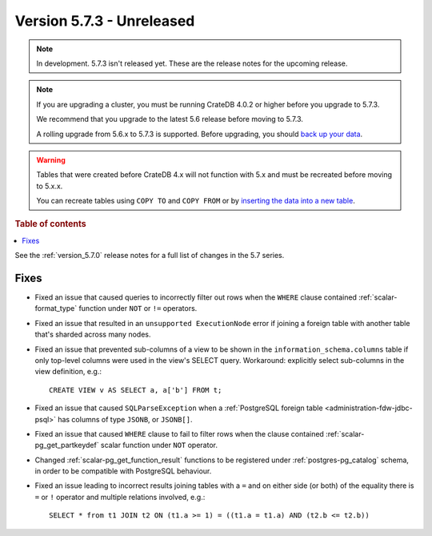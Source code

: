 .. _version_5.7.3:

==========================
Version 5.7.3 - Unreleased
==========================


.. comment 1. Remove the " - Unreleased" from the header above and adjust the ==
.. comment 2. Remove the NOTE below and replace with: "Released on 20XX-XX-XX."
.. comment    (without a NOTE entry, simply starting from col 1 of the line)
.. NOTE::

    In development. 5.7.3 isn't released yet. These are the release notes for
    the upcoming release.

.. NOTE::

    If you are upgrading a cluster, you must be running CrateDB 4.0.2 or higher
    before you upgrade to 5.7.3.

    We recommend that you upgrade to the latest 5.6 release before moving to
    5.7.3.

    A rolling upgrade from 5.6.x to 5.7.3 is supported.
    Before upgrading, you should `back up your data`_.

.. WARNING::

    Tables that were created before CrateDB 4.x will not function with 5.x
    and must be recreated before moving to 5.x.x.

    You can recreate tables using ``COPY TO`` and ``COPY FROM`` or by
    `inserting the data into a new table`_.

.. _back up your data: https://crate.io/docs/crate/reference/en/latest/admin/snapshots.html
.. _inserting the data into a new table: https://crate.io/docs/crate/reference/en/latest/admin/system-information.html#tables-need-to-be-recreated

.. rubric:: Table of contents

.. contents::
   :local:


See the :ref:`version_5.7.0` release notes for a full list of changes in the
5.7 series.


Fixes
=====

- Fixed an issue that caused queries to incorrectly filter out rows when the
  ``WHERE`` clause contained :ref:`scalar-format_type` function under ``NOT`` or
  ``!=`` operators.

- Fixed an issue that resulted in an ``unsupported ExecutionNode`` error if
  joining a foreign table with another table that's sharded across many nodes.

- Fixed an issue that prevented sub-columns of a view to be shown in the
  ``information_schema.columns`` table if only top-level columns were used in
  the view's SELECT query. Workaround: explicitly select sub-columns in the
  view definition, e.g.::

      CREATE VIEW v AS SELECT a, a['b'] FROM t;

- Fixed an issue that caused ``SQLParseException`` when a
  :ref:`PostgreSQL foreign table <administration-fdw-jdbc-psql>` has columns of
  type ``JSONB``, or ``JSONB[]``.

- Fixed an issue that caused ``WHERE`` clause to fail to filter rows when
  the clause contained :ref:`scalar-pg_get_partkeydef` scalar function under
  ``NOT`` operator.

- Changed :ref:`scalar-pg_get_function_result` functions to be registered under
  :ref:`postgres-pg_catalog` schema, in order to be compatible with PostgreSQL
  behaviour.

- Fixed an issue leading to incorrect results joining tables with a ``=`` and
  on either side (or both) of the equality there is ``=`` or ``!`` operator and
  multiple relations involved, e.g.::

      SELECT * from t1 JOIN t2 ON (t1.a >= 1) = ((t1.a = t1.a) AND (t2.b <= t2.b))


